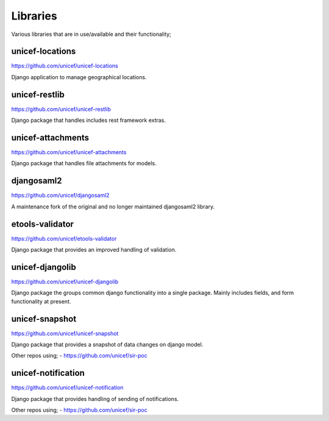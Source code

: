 Libraries
=========

Various libraries that are in use/available and their functionality;

unicef-locations
----------------

https://github.com/unicef/unicef-locations

Django application to manage geographical locations.


unicef-restlib
--------------

https://github.com/unicef/unicef-restlib

Django package that handles includes rest framework extras.


unicef-attachments
------------------

https://github.com/unicef/unicef-attachments

Django package that handles file attachments for models.


djangosaml2
-----------

https://github.com/unicef/djangosaml2

A maintenance fork of the original and no longer maintained djangosaml2 library.


etools-validator
----------------

https://github.com/unicef/etools-validator

Django package that provides an improved handling of validation.


unicef-djangolib
----------------

https://github.com/unicef/unicef-djangolib

Django package the groups common django functionality into a single package.
Mainly includes fields, and form functionality at present.


unicef-snapshot
---------------

https://github.com/unicef/unicef-snapshot

Django package that provides a snapshot of data changes on django model.

Other repos using;
- https://github.com/unicef/sir-poc


unicef-notification
-------------------

https://github.com/unicef/unicef-notification

Django package that provides handling of sending of notifications.

Other repos using;
- https://github.com/unicef/sir-poc
